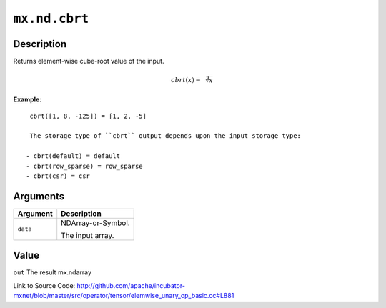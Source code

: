 .. raw:: html



``mx.nd.cbrt``
============================

Description
----------------------

Returns element-wise cube-root value of the input.

.. math::

   cbrt(x) = \sqrt[3]{x}

**Example**::
	 
	 cbrt([1, 8, -125]) = [1, 2, -5]
	 
	 The storage type of ``cbrt`` output depends upon the input storage type:
	 
	- cbrt(default) = default
	- cbrt(row_sparse) = row_sparse
	- cbrt(csr) = csr
	 
	 
	 


Arguments
------------------

+----------------------------------------+------------------------------------------------------------+
| Argument                               | Description                                                |
+========================================+============================================================+
| ``data``                               | NDArray-or-Symbol.                                         |
|                                        |                                                            |
|                                        | The input array.                                           |
+----------------------------------------+------------------------------------------------------------+

Value
----------

``out`` The result mx.ndarray


Link to Source Code: http://github.com/apache/incubator-mxnet/blob/master/src/operator/tensor/elemwise_unary_op_basic.cc#L881


.. disqus::
   :disqus_identifier: mx.nd.cbrt

